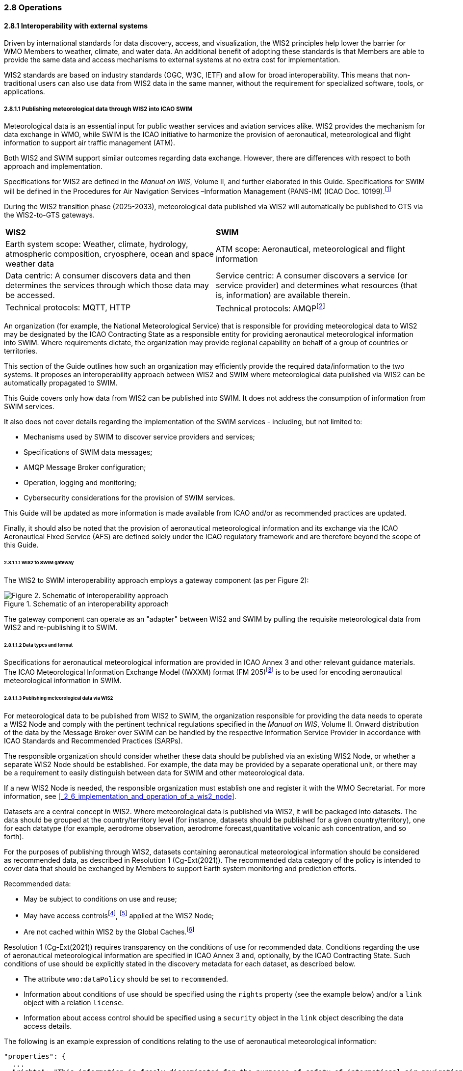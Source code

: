=== 2.8 Operations

==== 2.8.1 Interoperability with external systems

Driven by international standards for data discovery, access, and visualization, the WIS2 principles help lower the barrier for WMO Members to weather, climate, and water data. An additional benefit of adopting these standards is that Members are able to provide the same data and access mechanisms to external systems at no extra cost for implementation.  

WIS2 standards are based on industry standards (OGC, W3C, IETF) and allow for broad interoperability.  This means that non-traditional users can also
use data from WIS2 data in the same manner, without the requirement for specialized software, tools, or applications.

===== 2.8.1.1 Publishing meteorological data through WIS2 into ICAO SWIM

Meteorological data is an essential input for public weather services
and aviation services alike. WIS2 provides the mechanism for data exchange
in WMO, while SWIM is the ICAO initiative to harmonize the provision of aeronautical, meteorological and flight information to support air traffic management (ATM).

Both WIS2 and SWIM support similar outcomes regarding data
exchange. However, there are differences with respect to both approach and
implementation.

Specifications for WIS2 are defined in the _Manual on WIS_, Volume II, and further elaborated in this Guide. Specifications for SWIM will be defined in the Procedures for Air Navigation Services –Information Management (PANS-IM) (ICAO Doc. 10199).footnote:[PANS-IM is expected to available on ICAO NET by July 2024 and to become applicable in November 2024. The information provided herein is based on draft proposals from ICAO.]

During the WIS2 transition phase (2025-2033), meteorological data published
via WIS2 will automatically be published to GTS via the WIS2-to-GTS gateways.

|===
|*WIS2* |*SWIM*
|Earth system scope: Weather, climate, hydrology, atmospheric
composition, cryosphere, ocean and space weather data |ATM scope: Aeronautical, meteorological and flight information

|Data centric: A consumer discovers data and then determines the
services through which those data may be accessed. |Service centric: A
consumer discovers a service (or service provider) and determines what
resources (that is, information) are available therein.

|Technical protocols: MQTT, HTTP |Technical protocols:
AMQPfootnote:[AMQP 1.0 is one of the protocols proposed in the draft PANS-IM.]
|===

An organization (for example, the National Meteorological Service) that is
responsible for providing meteorological data to WIS2 may be designated by the ICAO Contracting State as a responsible entity for providing aeronautical meteorological information into SWIM.
Where requirements dictate, the organization may provide regional
capability on behalf of a group of countries or territories.

This section of the Guide outlines how such an organization may efficiently provide the required data/information to the two systems. It proposes an
interoperability approach between WIS2 and SWIM where meteorological
data published via WIS2 can be automatically propagated to SWIM.

This Guide covers only how data from WIS2 can be published into SWIM.
It does not address the consumption of information from SWIM services.

It also does not cover details regarding the implementation of the SWIM
services - including, but not limited to:

* Mechanisms used by SWIM to discover service providers and services;
* Specifications of SWIM data messages;
* AMQP Message Broker configuration;
* Operation, logging and monitoring;
* Cybersecurity considerations for the provision of SWIM services.

This Guide will be updated as more information is made available from
ICAO and/or as recommended practices are updated.

Finally, it should also be noted that the provision of aeronautical meteorological information and its exchange via the ICAO
Aeronautical Fixed Service (AFS) are defined solely under the ICAO regulatory framework and are therefore beyond the scope of this Guide.

====== 2.8.1.1.1 WIS2 to SWIM gateway

The WIS2 to SWIM interoperability approach employs a gateway component (as per Figure 2):

.Schematic of an interoperability approach
image::images/wis2-to-swim-temp.png[Figure 2. Schematic of interoperability approach]

The gateway component can operate as an "adapter" between WIS2 and SWIM by pulling
the requisite meteorological data from WIS2 and re-publishing it
to SWIM.

====== 2.8.1.1.2 Data types and format

Specifications for aeronautical meteorological information are provided in ICAO
Annex 3 and other relevant guidance materials. The ICAO Meteorological Information Exchange Model (IWXXM) format (FM 205)footnote:[IWXXM (FM 205) is defined in the _Manual on Codes_ (WMO-No. 306), Volume I.3.] is to be used for encoding aeronautical meteorological information in SWIM.

====== 2.8.1.1.3 Publishing meteorological data via WIS2
For meteorological data to be published from WIS2 to SWIM, the organization
responsible for providing the data needs to operate a WIS2 Node and
comply with the pertinent technical regulations specified in the
_Manual on WIS_, Volume II. Onward distribution of the
data by the Message Broker over SWIM can be handled by the
respective Information Service Provider in accordance with ICAO
Standards and Recommended Practices (SARPs).

The responsible organization should consider whether these
data should be published via an existing WIS2 Node, or whether a separate
WIS2 Node should be established. For example, the data may be
provided by a separate operational unit, or there may be a requirement to easily
distinguish between data for SWIM and other meteorological data.

If a new WIS2 Node is needed, the responsible organization must
establish one and register it with the WMO Secretariat. For more information, see <<_2_6_implementation_and_operation_of_a_wis2_node>>.

Datasets are a central concept in WIS2. Where
meteorological data is published via WIS2, it will be packaged into
datasets. The data should be grouped at the country/territory
level (for instance, datasets should be published for a given country/territory), one for each datatype (for example,
aerodrome observation, aerodrome forecast,quantitative volcanic ash
concentration, and so forth).

For the purposes of publishing through WIS2, datasets containing aeronautical meteorological information should be considered as recommended data, as
described in Resolution 1 (Cg-Ext(2021)).
The recommended data category of the policy is intended to cover data
that should be exchanged by Members to support Earth system monitoring
and prediction efforts.

Recommended data:

* May be subject to conditions on use and reuse;
* May have access controlsfootnote:[WIS2 follows OpenAPI recommendations
regarding the security schemes for authenticated
access - either HTTP authentication, API keys, OAuth2 or OpenID
Connect Discovery. For more information, see
OpenAPI Security Scheme Object: https://spec.openapis.org/oas/v3.1.0#security-scheme-object.], footnote:[WIS2 does not provide any guidance on use of Public Key Infrastructure (PKI).] applied at the WIS2 Node;
* Are not cached within WIS2 by the Global Caches.footnote:[Global
Caches enable the highly available, low-latency distribution of core data.
Given that core data is provided on a free and unrestricted basis,
Global Caches do not implement any data access control.]

Resolution 1 (Cg-Ext(2021)) requires transparency on the conditions of use for recommended data. Conditions regarding the use of aeronautical meteorological information are specified in ICAO Annex 3 and, optionally, by the ICAO Contracting State. Such conditions of use should be explicitly stated in the discovery metadata for each dataset, as described below.

* The attribute ``wmo:dataPolicy`` should be set to ``recommended``.
* Information about conditions of use should be specified using the ``rights`` property (see the example below) and/or a ``link`` object with a relation ``license``.
* Information about access control should be specified using a ``security`` object in the ``link`` object describing the data access details.

.The following is an example expression of conditions relating to the use of aeronautical meteorological information:
[source,json]
----
"properties": {
  ...
  "rights": "This information is freely disseminated for the purposes of safety of international air navigation. ICAO Annex 3"
  ...
}
----
 
For more information on the WMO Core Metadata Profile, see the
_Manual on WIS_, Volume II, Appendix F. WMO Core Metadata Profile (Version 2).

On receipt of new data, the WIS2 Node will:

1. Publish the data as a resource via a web server (or web service);
2. Publish a WIS2 Notification Message  advertising the availability of the data resource to a local Message Broker.

Note that, in contrast to GTS, WIS2 publishes data resources
individually, each with an associated notification message. WIS2 does
not group data resources into bulletins.

The data resource is identified using a URL. The notification message
refers to the data resource using this URL.footnote:[Where the data
resource does not exceed 4 Kb, it may be embedded in the
notification message.]

For more details on the WIS2 Notification Message, see the _Manual on WIS_, Volume II, Appendix E. WIS2 Notification Message.

The notification message must be published to the proper topic on the
Message Broker. WIS2 defines a standard topic hierarchy to ensure
that data are published consistently by all WIS2 Nodes. Notification
messages for aviation data should be published on a specific topic
allowing a data consumer, such as the gateway, to subscribe only to
aviation-specific notifications. See the example below.

.Example topic used to publish notifications about quantitative volcanic ash concentration information:
[source,text]
----
origin/a/wis2/{centre-id}/data/recommended/weather/aviation/qvaci
----

For more details on the WIS Topic Hierarchy, see the _Manual on WIS_, Volume II, Appendix D. WIS2 Topic Hierarchy.

WIS Global Brokers subscribe to the local Message Brokers of WIS2 Nodes
and republish notification messages for global distribution.

At a minimum, the WIS2 Node should retain the aviation data for a
duration that meets the needs of the gateway. A retention period of at
least 24 hours is recommended.

====== 2.8.1.1.4 Gateway implementation

The potential interactions between the gateway component, WIS2 and SWIM are
illustrated in Figure 3.footnote:[Note that the figure simplifies
the transmission of discovery metadata from the WIS2 Node to the Global
Discovery Catalogue. The WIS2 Node publishes notification
messages advertising the availability of a new discovery metadata resource
at a given URL. These messages are republished by the Global Broker. The
Global Discovery Catalogue subscribes to a Global Broker and downloads
the discovery metadata from the WIS2 Node using the URL supplied in the
message.]

.Interactions between the gateway component and WIS2 and SWIM components
image::images/wis2-to-swim-interaction-temp.png[Interactions between the gateway component and the WIS2 and SWIM components]

**Configuration**

Dataset discovery metadata will provide
useful information that can be used to configure the gateway component, for example, the
topic(s) to subscribe to plus additional information that may be
needed for the SWIM service.

Discovery metadata can be downloaded from the Global Discovery Catalogue.

**Functions**

The gateway component implements the following functions:

* Subscribe to the pertinent topic(s) for notifications about new
aeronautical meteorological information;footnote:[WIS2 recommends subscribing to
notifications from a Global Broker. However, where both a gateway component and a WIS2
Node are operated by the same organization, it may be advantageous to
subscribe directly to the local Message Broker of WIS2 Node, for example, to
reduce latency.]
* On receipt of notification messages about newly available data:
** Parse the notification message, discarding duplicate messages already
processed;
** Download the data resource from the WIS2
Nodefootnote:[The WIS2 Node may control access to data. If this is the case, the gateway component will need to be implemented accordingly] using the URL in the message - the
resource should be in IWXXM format;
** Create a new data message as per the SWIM specifications, including
the unique identifier extracted from the data resource,footnote:[In case
a unique identifier is required for proper passing of an aviation
weather message to the gateway component, the GTS abbreviated heading
(TTAAii CCCC YYGGgg) in the COLLECT envelop can be used (available in IWXXM messages
that have a corresponding TAC message). Alternatively, content in the attribute
``gml:identifier`` (available in newer IWXXM messages such as WAFS SIGWX
Forecast and QVACI), may also serve this purpose. There is currently no agreed
definition for a unique identifier for IWXXM METAR and TAF reports for
individual aerodromes.] and embed the aviation weather data resource
within the data message;
** Publish the data message to the appropriate topic on the SWIM Message
Broker component of the SWIM service.

The choice of protocol for publishing to the SWIM Message Broker should
be based on a bilateral agreement between operators of the gateway component and
the SWIM service.

The gateway component should implement logging and error handling as necessary to
enable reliable operations. WIS2 uses the OpenMetrics
standardfootnote:[See OpenMetrics:
https://openmetrics.io.] to publish metrics and other operating information. The use of OpenMetrics
by the gateway component would enable monitoring and performance reporting to be
easily integrated into the WIS2 system.

**Operation**

The gateway component may be operated at the national or regional level depending on
the organizational governance in place.

====== 2.8.1.1.5 SWIM service

The SWIM aviation weather information service may include of a Message Broker
component which implements the Advanced Message Queuing Protocol (AMQP) 1.0 messaging standard.footnote:[See AMQP
1.0: https://www.amqp.org/resources/specifications.]

The Message Broker publishes the data messages provided by the gateway component.

The Message Broker must ensure that data messages are provided only by
authorized sources, such as a gateway, and should validate incoming messages as aeronautical meteorological information.

===== 2.8.1.2 Ocean Data and Information System

The Ocean Data and Information System (ODIS) is a federation of 
independent data systems, coordinated by the International Oceanographic 
Data and Information Exchange (IODE) of  the Intergovernmental Oceanographic Commission of the United Nations Educational, Scientific and Cultural Organization (IOC-UNESCO). This federation 
includes continental-scale data systems, as well as those of small 
organizations. ODIS partners use web architectural approaches to share 
metadata describing their holdings, services, and other capacities. In 
brief, IODE publishes guidelines on how to share metadata as linked open 
data, serialized in JSON-LD using schema.orgfootnote:[See https://schema.org.]
semantics. ODIS nodes use these guidelines to publish their metadata 
catalogues on the Web. This allows all systems with web connectivity to 
harvest and merge these catalogues, creating a global map of the ocean 
data. IODE harvests all metadata shared by ODIS partners, combines 
these metadata and creates a knowledge graph, and processes these metadata to export derivative 
products (for example, diagnostic reports and cloud-optimized data products). 
The Ocean InfoHub (OIH) system is IODE's reference implementation of a 
discovery system leveraging ODIS. ODIS architecture and tools are
free and open-source software (FOSS), with regular releases published for the
community.

To reach beyond the oceans domain, ODIS works with other data systems and 
federations, such as WIS2, to define sustainable data and metadata exchanges 
and - where needed - translators or converters. The resources needed to 
convert between such systems are developed in the open and in close
collaboration with staff from those systems. These exchanges include
the extract, transform and load (ETL) functions to ensure that the bilateral exchange is mutually beneficial.

====== 2.8.1.2.1 Cross system interoperability

Given the strong support for standards and interoperability by both WIS2
and ODIS, data and metadata exchange are carried out using web architecture
principles and approaches. The ability to discover ODIS data on WIS2 (and the reverse) is a goal in extending the reach of both systems and data
beyond their primary communities of interest.

WIS2 Global Discovery Catalogues will provide discovery metadata records
using the OGC API - Records standard. The Global Discovery Catalogues will include schema.org and JSON-LD
annotations on WCMP2 discovery metadata to enable cross-pollination
and federation.

ODIS dataset records will be made available using the WCMP2 standard and provided
as objects available via HTTP for ingest, validation and publication to the Global Discovery Catalogues as a
federated catalogue.  ODIS data will be published as recommended data as per the WMO Unified Data Policy (Resolution 1 (Cg-Ext(2021))).
(See Figure 4)

.WIS2 and ODIS metadata and catalogue interoperability
image::images/wis2-odis-metadata-discovery-interop.png[Figure 4. WIS2 and ODIS metadata and catalogue interoperability]

As a result, federated discovery will be realized between both systems, users will be able to access the data from as close as possible to their source, and the data will be able to be used and reused in an authoritative manner. 